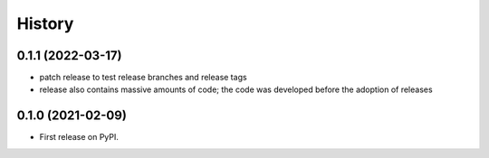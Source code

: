=======
History
=======

0.1.1 (2022-03-17)
------------------

- patch release to test release branches and release tags
- release also contains massive amounts of code; the code was developed before the adoption of releases

0.1.0 (2021-02-09)
------------------

* First release on PyPI.
